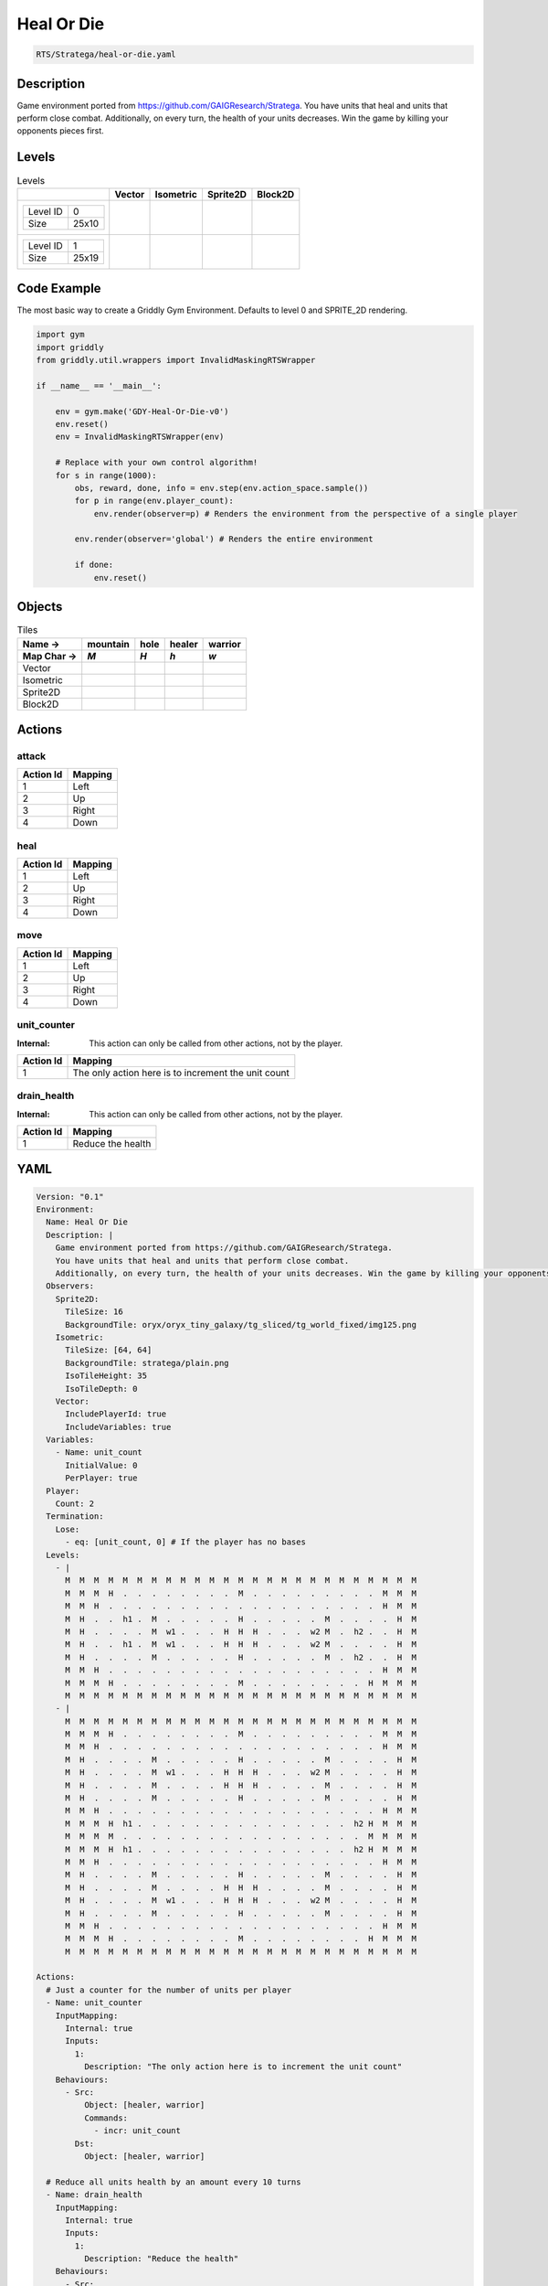 .. _doc_heal_or_die:

Heal Or Die
===========

.. code-block::

   RTS/Stratega/heal-or-die.yaml

Description
-------------

Game environment ported from https://github.com/GAIGResearch/Stratega. 
You have units that heal and units that perform close combat. 
Additionally, on every turn, the health of your units decreases. Win the game by killing your opponents pieces first.


Levels
---------

.. list-table:: Levels
   :class: level-gallery
   :header-rows: 1

   * - 
     - Vector
     - Isometric
     - Sprite2D
     - Block2D
   * - .. list-table:: 

          * - Level ID
            - 0
          * - Size
            - 25x10
     - .. thumbnail:: img/Heal_Or_Die-level-Vector-0.png
     - .. thumbnail:: img/Heal_Or_Die-level-Isometric-0.png
     - .. thumbnail:: img/Heal_Or_Die-level-Sprite2D-0.png
     - .. thumbnail:: img/Heal_Or_Die-level-Block2D-0.png
   * - .. list-table:: 

          * - Level ID
            - 1
          * - Size
            - 25x19
     - .. thumbnail:: img/Heal_Or_Die-level-Vector-1.png
     - .. thumbnail:: img/Heal_Or_Die-level-Isometric-1.png
     - .. thumbnail:: img/Heal_Or_Die-level-Sprite2D-1.png
     - .. thumbnail:: img/Heal_Or_Die-level-Block2D-1.png

Code Example
------------

The most basic way to create a Griddly Gym Environment. Defaults to level 0 and SPRITE_2D rendering.

.. code-block:: python


   import gym
   import griddly
   from griddly.util.wrappers import InvalidMaskingRTSWrapper

   if __name__ == '__main__':

       env = gym.make('GDY-Heal-Or-Die-v0')
       env.reset()
       env = InvalidMaskingRTSWrapper(env)

       # Replace with your own control algorithm!
       for s in range(1000):
           obs, reward, done, info = env.step(env.action_space.sample())
           for p in range(env.player_count):
               env.render(observer=p) # Renders the environment from the perspective of a single player

           env.render(observer='global') # Renders the entire environment
        
           if done:
               env.reset()


Objects
-------

.. list-table:: Tiles
   :header-rows: 2

   * - Name ->
     - mountain
     - hole
     - healer
     - warrior
   * - Map Char ->
     - `M`
     - `H`
     - `h`
     - `w`
   * - Vector
     - .. image:: img/Heal_Or_Die-tile-mountain-Vector.png
     - .. image:: img/Heal_Or_Die-tile-hole-Vector.png
     - .. image:: img/Heal_Or_Die-tile-healer-Vector.png
     - .. image:: img/Heal_Or_Die-tile-warrior-Vector.png
   * - Isometric
     - .. image:: img/Heal_Or_Die-tile-mountain-Isometric.png
     - .. image:: img/Heal_Or_Die-tile-hole-Isometric.png
     - .. image:: img/Heal_Or_Die-tile-healer-Isometric.png
     - .. image:: img/Heal_Or_Die-tile-warrior-Isometric.png
   * - Sprite2D
     - .. image:: img/Heal_Or_Die-tile-mountain-Sprite2D.png
     - .. image:: img/Heal_Or_Die-tile-hole-Sprite2D.png
     - .. image:: img/Heal_Or_Die-tile-healer-Sprite2D.png
     - .. image:: img/Heal_Or_Die-tile-warrior-Sprite2D.png
   * - Block2D
     - .. image:: img/Heal_Or_Die-tile-mountain-Block2D.png
     - .. image:: img/Heal_Or_Die-tile-hole-Block2D.png
     - .. image:: img/Heal_Or_Die-tile-healer-Block2D.png
     - .. image:: img/Heal_Or_Die-tile-warrior-Block2D.png


Actions
-------

attack
^^^^^^

.. list-table:: 
   :header-rows: 1

   * - Action Id
     - Mapping
   * - 1
     - Left
   * - 2
     - Up
   * - 3
     - Right
   * - 4
     - Down


heal
^^^^

.. list-table:: 
   :header-rows: 1

   * - Action Id
     - Mapping
   * - 1
     - Left
   * - 2
     - Up
   * - 3
     - Right
   * - 4
     - Down


move
^^^^

.. list-table:: 
   :header-rows: 1

   * - Action Id
     - Mapping
   * - 1
     - Left
   * - 2
     - Up
   * - 3
     - Right
   * - 4
     - Down


unit_counter
^^^^^^^^^^^^

:Internal: This action can only be called from other actions, not by the player.

.. list-table:: 
   :header-rows: 1

   * - Action Id
     - Mapping
   * - 1
     - The only action here is to increment the unit count


drain_health
^^^^^^^^^^^^

:Internal: This action can only be called from other actions, not by the player.

.. list-table:: 
   :header-rows: 1

   * - Action Id
     - Mapping
   * - 1
     - Reduce the health


YAML
----

.. code-block:: YAML

   Version: "0.1"
   Environment:
     Name: Heal Or Die
     Description: |
       Game environment ported from https://github.com/GAIGResearch/Stratega. 
       You have units that heal and units that perform close combat. 
       Additionally, on every turn, the health of your units decreases. Win the game by killing your opponents pieces first.
     Observers:
       Sprite2D:
         TileSize: 16
         BackgroundTile: oryx/oryx_tiny_galaxy/tg_sliced/tg_world_fixed/img125.png
       Isometric:
         TileSize: [64, 64]
         BackgroundTile: stratega/plain.png
         IsoTileHeight: 35
         IsoTileDepth: 0
       Vector:
         IncludePlayerId: true
         IncludeVariables: true
     Variables:
       - Name: unit_count
         InitialValue: 0
         PerPlayer: true
     Player:
       Count: 2
     Termination:
       Lose:
         - eq: [unit_count, 0] # If the player has no bases
     Levels:
       - |
         M  M  M  M  M  M  M  M  M  M  M  M  M  M  M  M  M  M  M  M  M  M  M  M  M
         M  M  M  H  .  .  .  .  .  .  .  .  M  .  .  .  .  .  .  .  .  .  M  M  M
         M  M  H  .  .  .  .  .  .  .  .  .  .  .  .  .  .  .  .  .  .  .  H  M  M
         M  H  .  .  h1 .  M  .  .  .  .  .  H  .  .  .  .  .  M  .  .  .  .  H  M
         M  H  .  .  .  .  M  w1 .  .  .  H  H  H  .  .  .  w2 M  .  h2 .  .  H  M
         M  H  .  .  h1 .  M  w1 .  .  .  H  H  H  .  .  .  w2 M  .  .  .  .  H  M
         M  H  .  .  .  .  M  .  .  .  .  .  H  .  .  .  .  .  M  .  h2 .  .  H  M
         M  M  H  .  .  .  .  .  .  .  .  .  .  .  .  .  .  .  .  .  .  .  H  M  M
         M  M  M  H  .  .  .  .  .  .  .  .  M  .  .  .  .  .  .  .  .  H  M  M  M
         M  M  M  M  M  M  M  M  M  M  M  M  M  M  M  M  M  M  M  M  M  M  M  M  M
       - |
         M  M  M  M  M  M  M  M  M  M  M  M  M  M  M  M  M  M  M  M  M  M  M  M  M
         M  M  M  H  .  .  .  .  .  .  .  .  M  .  .  .  .  .  .  .  .  .  M  M  M
         M  M  H  .  .  .  .  .  .  .  .  .  .  .  .  .  .  .  .  .  .  .  H  M  M
         M  H  .  .  .  .  M  .  .  .  .  .  H  .  .  .  .  .  M  .  .  .  .  H  M
         M  H  .  .  .  .  M  w1 .  .  .  H  H  H  .  .  .  w2 M  .  .  .  .  H  M
         M  H  .  .  .  .  M  .  .  .  .  H  H  H  .  .  .  .  M  .  .  .  .  H  M
         M  H  .  .  .  .  M  .  .  .  .  .  H  .  .  .  .  .  M  .  .  .  .  H  M
         M  M  H  .  .  .  .  .  .  .  .  .  .  .  .  .  .  .  .  .  .  .  H  M  M
         M  M  M  H  h1 .  .  .  .  .  .  .  .  .  .  .  .  .  .  .  h2 H  M  M  M
         M  M  M  M  .  .  .  .  .  .  .  .  .  .  .  .  .  .  .  .  .  M  M  M  M
         M  M  M  H  h1 .  .  .  .  .  .  .  .  .  .  .  .  .  .  .  h2 H  M  M  M
         M  M  H  .  .  .  .  .  .  .  .  .  .  .  .  .  .  .  .  .  .  .  H  M  M
         M  H  .  .  .  .  M  .  .  .  .  .  H  .  .  .  .  .  M  .  .  .  .  H  M
         M  H  .  .  .  .  M  .  .  .  .  H  H  H  .  .  .  .  M  .  .  .  .  H  M
         M  H  .  .  .  .  M  w1 .  .  .  H  H  H  .  .  .  w2 M  .  .  .  .  H  M
         M  H  .  .  .  .  M  .  .  .  .  .  H  .  .  .  .  .  M  .  .  .  .  H  M
         M  M  H  .  .  .  .  .  .  .  .  .  .  .  .  .  .  .  .  .  .  .  H  M  M
         M  M  M  H  .  .  .  .  .  .  .  .  M  .  .  .  .  .  .  .  .  H  M  M  M
         M  M  M  M  M  M  M  M  M  M  M  M  M  M  M  M  M  M  M  M  M  M  M  M  M

   Actions:
     # Just a counter for the number of units per player
     - Name: unit_counter
       InputMapping:
         Internal: true
         Inputs:
           1:
             Description: "The only action here is to increment the unit count"
       Behaviours:
         - Src:
             Object: [healer, warrior]
             Commands:
               - incr: unit_count
           Dst:
             Object: [healer, warrior]

     # Reduce all units health by an amount every 10 turns
     - Name: drain_health
       InputMapping:
         Internal: true
         Inputs:
           1:
             Description: "Reduce the health"
       Behaviours:
         - Src:
             Object: [healer, warrior]
             Commands:
               - sub: [health, 25]
               # if the health is 0 then remove the player
               - exec:
                   Action: drain_health
                   ActionId: 1
                   Delay: 50
               - lt:
                   Arguments: [health, 1]
                   Commands:
                     - remove: true
                     - decr: unit_count
           Dst:
             Object: [healer, warrior]

     - Name: move
       Behaviours:
         # Healer and warrior can move in empty space
         - Src:
             Object: [healer, warrior]
             Commands:
               - mov: _dest
           Dst:
             Object: _empty

         # Healer and warrior can fall into holes
         - Src:
             Object: [healer, warrior]
             Commands:
               - remove: true
               - decr: unit_count
           Dst:
             Object: hole

     - Name: heal
       Behaviours:
         # Healer can heal adjacent warriors and other healers
         - Src:
             # Can only heal units on your own team
             Preconditions:
               - eq: [src._playerId, dst._playerId]
             Object: healer
           Dst:
             Object: [healer, warrior]
             Commands:
               - add: [health, 100]

     - Name: attack
       Behaviours:
         # Warrior can damage adjacent warriors and healers
         - Src:
             # Can only attack units of different players
             Preconditions:
               - neq: [src._playerId, dst._playerId]
             Object: warrior
           Dst:
             Object: [healer, warrior]
             Commands:
               - sub: [health, 25]
               - lt:
                   Arguments: [health, 1]
                   Commands:
                     - remove: true
                     - decr: unit_count

   Objects:
     - Name: mountain
       MapCharacter: M
       Observers:
         Sprite2D:
           - Image: oryx/oryx_tiny_galaxy/tg_sliced/tg_world_fixed/img355.png
         Block2D:
           - Shape: triangle
             Color: [0.6, 0.7, 0.5]
             Scale: 1.0
         Isometric:
           - Image: stratega/rock.png

     - Name: hole
       MapCharacter: H
       Observers:
         Sprite2D:
           - Image: oryx/oryx_tiny_galaxy/tg_sliced/tg_world_fixed/img129.png
         Block2D:
           - Shape: square
             Color: [0.6, 0.2, 0.2]
             Scale: 0.5
         Isometric:
           - Image: stratega/hole.png

     - Name: healer
       MapCharacter: h
       Variables:
         - Name: health
           InitialValue: 150
       InitialActions:
         - Action: drain_health
           ActionId: 1
           Delay: 50
         - Action: unit_counter
           ActionId: 1
       Observers:
         Sprite2D:
           - Image: oryx/oryx_tiny_galaxy/tg_sliced/tg_monsters/tg_monsters_civilian_m_l1.png
         Block2D:
           - Shape: square
             Color: [0.2, 0.2, 0.6]
             Scale: 1.0
         Isometric:
           - Image: stratega/healer.png

     - Name: warrior
       MapCharacter: w
       Variables:
         - Name: health
           InitialValue: 200
       InitialActions:
         - Action: drain_health
           ActionId: 1
           Delay: 50
         - Action: unit_counter
           ActionId: 1
       Observers:
         Sprite2D:
           - Image: oryx/oryx_tiny_galaxy/tg_sliced/tg_monsters/tg_monsters_beast_d1.png
         Block2D:
           - Color: [0.2, 0.6, 0.6]
             Shape: square
             Scale: 0.8
         Isometric:
           - Image: stratega/basicCloseRange.png


